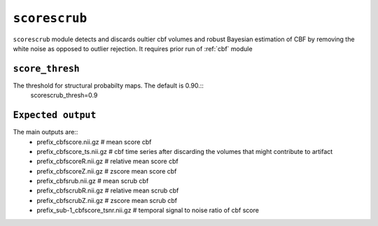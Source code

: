 .. _scorescrub:

``scorescrub``
==============

``scorescrub`` module detects and discards oultier cbf volumes and robust Bayesian estimation of 
CBF by removing the white noise as opposed to outlier rejection. It requires prior run of :ref:`cbf` module  


``score_thresh``
^^^^^^^^^^^^^^^^^^^^
The threshold for   structural probabilty maps. The default is 0.90.::
  scorescrub_thresh=0.9

``Expected output``
^^^^^^^^^^^^^^^^^^^^^^
The main outputs are:: 
   - prefix_cbfscore.nii.gz  # mean score cbf 
   - prefix_cbfscore_ts.nii.gz  # cbf time series after discarding the volumes that might contribute to artifact
   - prefix_cbfscoreR.nii.gz  # relative mean score cbf 
   - prefix_cbfscoreZ.nii.gz  # zscore mean score cbf 
   - prefix_cbfsrub.nii.gz  # mean scrub cbf 
   - prefix_cbfscrubR.nii.gz  # relative mean scrub cbf 
   - prefix_cbfscrubZ.nii.gz  # zscore mean scrub cbf
   - prefix_sub-1_cbfscore_tsnr.nii.gz # temporal signal to noise ratio of cbf score 
   

  